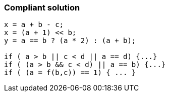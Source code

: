 === Compliant solution

[source,text]
----
x = a + b - c;
x = (a + 1) << b;
y = a == b ? (a * 2) : (a + b);

if ( a > b || c < d || a == d) {...}
if ( (a > b && c < d) || a == b) {...}
if ( (a = f(b,c)) == 1) { ... }
----
